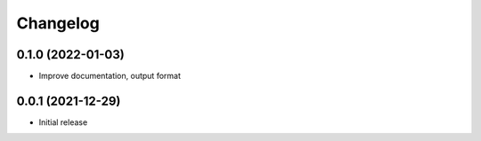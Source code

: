Changelog
=========

0.1.0 (2022-01-03)
------------------

- Improve documentation, output format

0.0.1 (2021-12-29)
------------------

- Initial release
